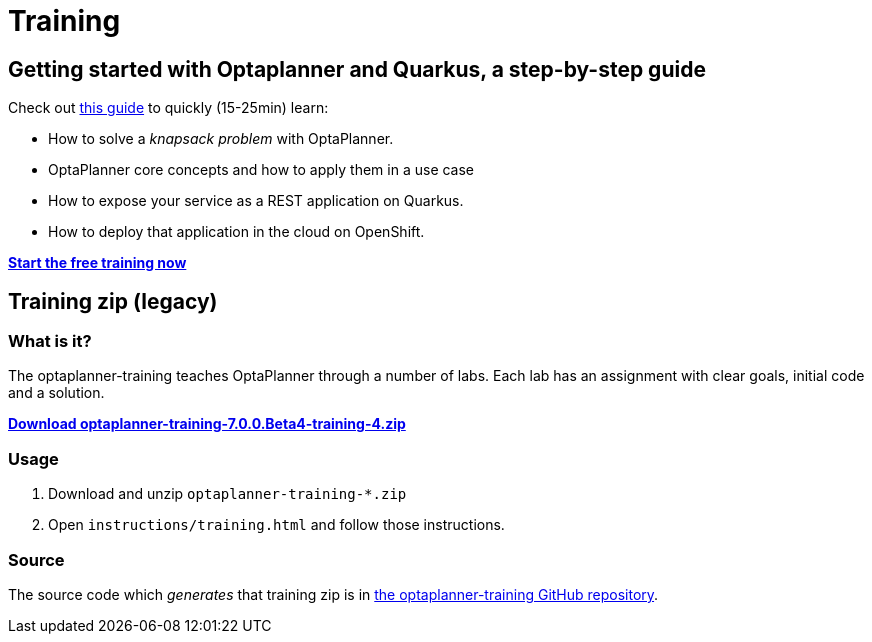 = Training
:jbake-type: normalBase
:jbake-description: Complete these labs and workshops to improve your OptaPlanner experience.
:jbake-priority: 0.4
:showtitle:

== Getting started with Optaplanner and Quarkus, a step-by-step guide

Check out https://github.com/KIE-Learning/knapsack-optaplanner-quarkus[this guide] to quickly (15-25min) learn:

* How to solve a _knapsack problem_ with OptaPlanner.
* OptaPlanner core concepts and how to apply them in a use case
* How to expose your service as a REST application on Quarkus.
* How to deploy that application in the cloud on OpenShift.

https://github.com/KIE-Learning/knapsack-optaplanner-quarkus[*Start the free training now*]

== Training zip (legacy)

=== What is it?

The optaplanner-training teaches OptaPlanner through a number of labs.
Each lab has an assignment with clear goals, initial code and a solution.

https://download.jboss.org/optaplanner/training/optaplanner-training-7.0.0.Beta4-training-4.zip[*Download optaplanner-training-7.0.0.Beta4-training-4.zip*]

=== Usage

. Download and unzip `optaplanner-training-*.zip`
. Open `instructions/training.html` and follow those instructions.

=== Source

The source code which _generates_ that training zip is in https://github.com/kiegroup/optaplanner-training[the optaplanner-training GitHub repository].
